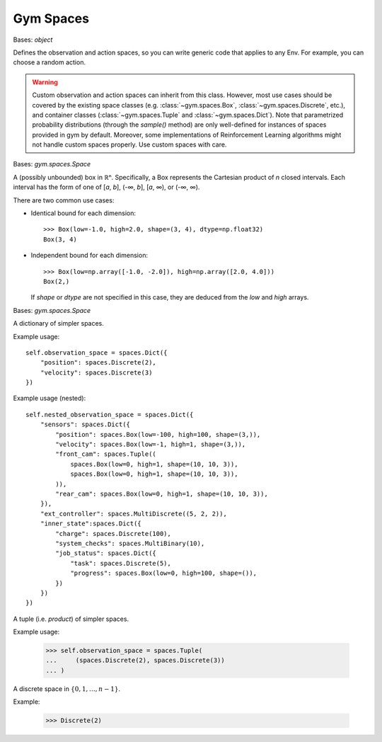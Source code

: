 Gym Spaces
==========

.. class:: gym.spaces.Space(shape=None, dtype=None)

    Bases: `object`

    Defines the observation and action spaces, so you can write generic code
    that applies to any Env. For example, you can choose a random action.

    .. warning::

        Custom observation and action spaces can inherit from this class.
        However, most use cases should be covered by the existing space classes
        (e.g. :class:`~gym.spaces.Box`, :class:`~gym.spaces.Discrete`, etc.),
        and container classes (:class:`~gym.spaces.Tuple` and
        :class:`~gym.spaces.Dict`). Note that parametrized probability
        distributions (through the `sample()` method) are only well-defined for
        instances of spaces provided in gym by default. Moreover, some
        implementations of Reinforcement Learning algorithms might not handle
        custom spaces properly. Use custom spaces with care.

    .. method:: contains(x)

        Return boolean specifying if *x* is a valid member of this space

    .. method:: from_jsonable(sample_n)

        Convert a JSONable data type to a batch of samples from this space.

    .. method:: sample()

        Randomly sample an element of this space. Can be uniform or non-uniform
        sampling based on boundedness of space.

    .. method:: seed(seed=None)

        Seed the PRNG of this space.

    .. method:: to_jsonable(sample_n)

        Convert a batch of samples from this space to a JSONable data type.

    .. property:: np_random

        Lazily seed the rng since this is expensive and only needed if sampling
        from this space.

.. class:: gym.spaces.Box(low, high, shape=None, dtype=<class 'numpy.float32'>)

    Bases: `gym.spaces.Space`

    A (possibly unbounded) box in ℝⁿ. Specifically, a Box represents the
    Cartesian product of *n* closed intervals. Each interval has the form of
    one of [*a*, *b*], (-∞, *b*], [*a*, ∞), or (-∞, ∞).

    There are two common use cases:

    - Identical bound for each dimension::

        >>> Box(low=-1.0, high=2.0, shape=(3, 4), dtype=np.float32)
        Box(3, 4)

    - Independent bound for each dimension::

        >>> Box(low=np.array([-1.0, -2.0]), high=np.array([2.0, 4.0]))
        Box(2,)

      If *shape* or *dtype* are not specified in this case, they are deduced
      from the *low* and *high* arrays.

.. class:: gym.spaces.Dict(spaces=None, **kwargs)

    Bases: `gym.spaces.Space`

    A dictionary of simpler spaces.

    Example usage::

        self.observation_space = spaces.Dict({
            "position": spaces.Discrete(2),
            "velocity": spaces.Discrete(3)
        })

    Example usage (nested)::

        self.nested_observation_space = spaces.Dict({
            "sensors": spaces.Dict({
                "position": spaces.Box(low=-100, high=100, shape=(3,)),
                "velocity": spaces.Box(low=-1, high=1, shape=(3,)),
                "front_cam": spaces.Tuple((
                    spaces.Box(low=0, high=1, shape=(10, 10, 3)),
                    spaces.Box(low=0, high=1, shape=(10, 10, 3)),
                )),
                "rear_cam": spaces.Box(low=0, high=1, shape=(10, 10, 3)),
            }),
            "ext_controller": spaces.MultiDiscrete((5, 2, 2)),
            "inner_state":spaces.Dict({
                "charge": spaces.Discrete(100),
                "system_checks": spaces.MultiBinary(10),
                "job_status": spaces.Dict({
                    "task": spaces.Discrete(5),
                    "progress": spaces.Box(low=0, high=100, shape=()),
                })
            })
        })

.. class:: gym.spaces.Tuple(spaces, seed=None)

    A tuple (i.e. *product*) of simpler spaces.

    Example usage:

        >>> self.observation_space = spaces.Tuple(
        ...     (spaces.Discrete(2), spaces.Discrete(3))
        ... )

.. class:: gym.spaces.Discrete(n, seed=None)

    A discrete space in :math:`\{ 0, 1, …, n-1 \}`.

    Example:

        >>> Discrete(2)

